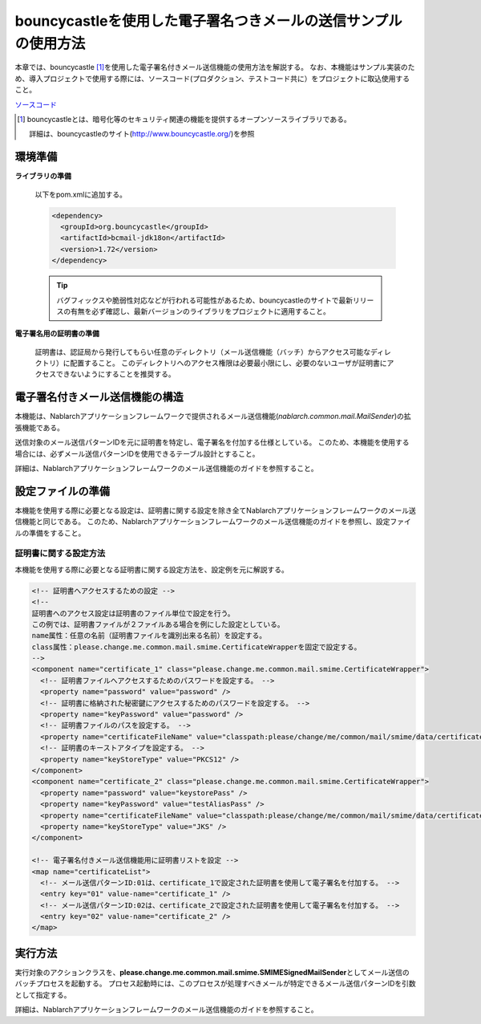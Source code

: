 bouncycastleを使用した電子署名つきメールの送信サンプルの使用方法
============================================================================

本章では、bouncycastle\  [#bouncy]_\ を使用した電子署名付きメール送信機能の使用方法を解説する。
なお、本機能はサンプル実装のため、導入プロジェクトで使用する際には、ソースコード(プロダクション、テストコード共に）をプロジェクトに取込使用すること。

`ソースコード <https://github.com/nablarch/nablarch-smime-integration>`_ 

.. [#bouncy]
  bouncycastleとは、暗号化等のセキュリティ関連の機能を提供するオープンソースライブラリである。

  詳細は、bouncycastleのサイト(\ `http://www.bouncycastle.org/ <http://www.bouncycastle.org/>`_\ )を参照


環境準備
-------------

**ライブラリの準備**

 以下をpom.xmlに追加する。

 .. code-block:: xml

  <dependency>
    <groupId>org.bouncycastle</groupId>
    <artifactId>bcmail-jdk18on</artifactId>
    <version>1.72</version>
  </dependency>

 .. tip::

   バグフィックスや脆弱性対応などが行われる可能性があるため、bouncycastleのサイトで最新リリースの有無を必ず確認し、最新バージョンのライブラリをプロジェクトに適用すること。

**電子署名用の証明書の準備**

 証明書は、認証局から発行してもらい任意のディレクトリ（メール送信機能（バッチ）からアクセス可能なディレクトリ）に配置すること。
 このディレクトリへのアクセス権限は必要最小限にし、必要のないユーザが証明書にアクセスできないようにすることを推奨する。

電子署名付きメール送信機能の構造
---------------------------------------
本機能は、Nablarchアプリケーションフレームワークで提供されるメール送信機能(\ *nablarch.common.mail.MailSender*\ )の拡張機能である。

送信対象のメール送信パターンIDを元に証明書を特定し、電子署名を付加する仕様としている。
このため、本機能を使用する場合には、必ずメール送信パターンIDを使用できるテーブル設計とすること。

詳細は、Nablarchアプリケーションフレームワークのメール送信機能のガイドを参照すること。


設定ファイルの準備
------------------------
本機能を使用する際に必要となる設定は、証明書に関する設定を除き全てNablarchアプリケーションフレームワークのメール送信機能と同じである。
このため、Nablarchアプリケーションフレームワークのメール送信機能のガイドを参照し、設定ファイルの準備をすること。

証明書に関する設定方法
^^^^^^^^^^^^^^^^^^^^^^
本機能を使用する際に必要となる証明書に関する設定方法を、設定例を元に解説する。

.. code-block:: xml

  <!-- 証明書へアクセスするための設定 -->
  <!--
  証明書へのアクセス設定は証明書のファイル単位で設定を行う。
  この例では、証明書ファイルが２ファイルある場合を例にした設定としている。
  name属性：任意の名前（証明書ファイルを識別出来る名前）を設定する。
  class属性：please.change.me.common.mail.smime.CertificateWrapperを固定で設定する。
  -->
  <component name="certificate_1" class="please.change.me.common.mail.smime.CertificateWrapper">
    <!-- 証明書ファイルへアクセスするためのパスワードを設定する。 -->
    <property name="password" value="password" />
    <!-- 証明書に格納された秘密鍵にアクセスするためのパスワードを設定する。 -->
    <property name="keyPassword" value="password" />
    <!-- 証明書ファイルのパスを設定する。 -->
    <property name="certificateFileName" value="classpath:please/change/me/common/mail/smime/data/certificate_1.p12" />
    <!-- 証明書のキーストアタイプを設定する。 -->
    <property name="keyStoreType" value="PKCS12" />
  </component>
  <component name="certificate_2" class="please.change.me.common.mail.smime.CertificateWrapper">
    <property name="password" value="keystorePass" />
    <property name="keyPassword" value="testAliasPass" />
    <property name="certificateFileName" value="classpath:please/change/me/common/mail/smime/data/certificate_2.p12" />
    <property name="keyStoreType" value="JKS" />
  </component>

  <!-- 電子署名付きメール送信機能用に証明書リストを設定 -->
  <map name="certificateList">
    <!-- メール送信パターンID:01は、certificate_1で設定された証明書を使用して電子署名を付加する。 -->
    <entry key="01" value-name="certificate_1" />
    <!-- メール送信パターンID:02は、certificate_2で設定された証明書を使用して電子署名を付加する。 -->
    <entry key="02" value-name="certificate_2" />
  </map>

実行方法
------------------
実行対象のアクションクラスを、\ **please.change.me.common.mail.smime.SMIMESignedMailSender**\ としてメール送信のバッチプロセスを起動する。
プロセス起動時には、このプロセスが処理すべきメールが特定できるメール送信パターンIDを引数として指定する。

詳細は、Nablarchアプリケーションフレームワークのメール送信機能のガイドを参照すること。

